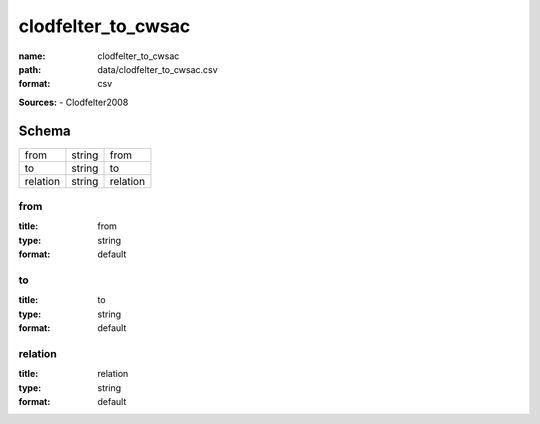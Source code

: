 ###################
clodfelter_to_cwsac
###################

:name: clodfelter_to_cwsac
:path: data/clodfelter_to_cwsac.csv
:format: csv



**Sources:**
- Clodfelter2008


Schema
======



========  ======  ========
from      string  from
to        string  to
relation  string  relation
========  ======  ========

from
----

:title: from
:type: string
:format: default





       
to
--

:title: to
:type: string
:format: default





       
relation
--------

:title: relation
:type: string
:format: default





       

